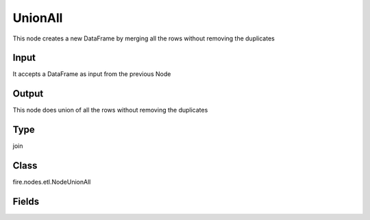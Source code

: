 UnionAll
=========== 

This node creates a new DataFrame by merging all the rows without removing the duplicates

Input
--------------
It accepts a DataFrame as input from the previous Node

Output
--------------
This node does union of all the rows without removing the duplicates

Type
--------- 

join

Class
--------- 

fire.nodes.etl.NodeUnionAll

Fields
--------- 





